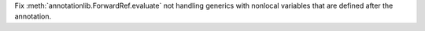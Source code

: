 Fix :meth:`annotationlib.ForwardRef.evaluate` not handling generics with
nonlocal variables that are defined after the annotation.
